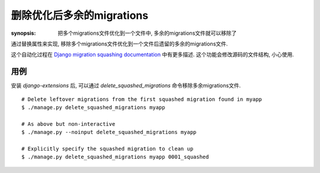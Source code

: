 删除优化后多余的migrations
============================

:synopsis: 把多个migrations文件优化到一个文件中, 多余的migrations文件就可以移除了

通过替换属性来实现, 移除多个migrations文件优化到一个文件后遗留的多余的migrations文件.

这个自动化过程在 `Django migration squashing
documentation`__ 中有更多描述. 这个功能会修改源码的文件结构, 小心使用. 

__ MigrationSquashingDocs_

用例
-------------

安装 *django-extensions* 后, 可以通过 *delete_squashed_migrations* 命令移除多余migrations文件. ::

  # Delete leftover migrations from the first squashed migration found in myapp
  $ ./manage.py delete_squashed_migrations myapp

  # As above but non-interactive
  $ ./manage.py --noinput delete_squashed_migrations myapp

  # Explicitly specify the squashed migration to clean up
  $ ./manage.py delete_squashed_migrations myapp 0001_squashed


.. _MigrationSquashingDocs: https://docs.djangoproject.com/en/dev/topics/migrations/#migration-squashing
